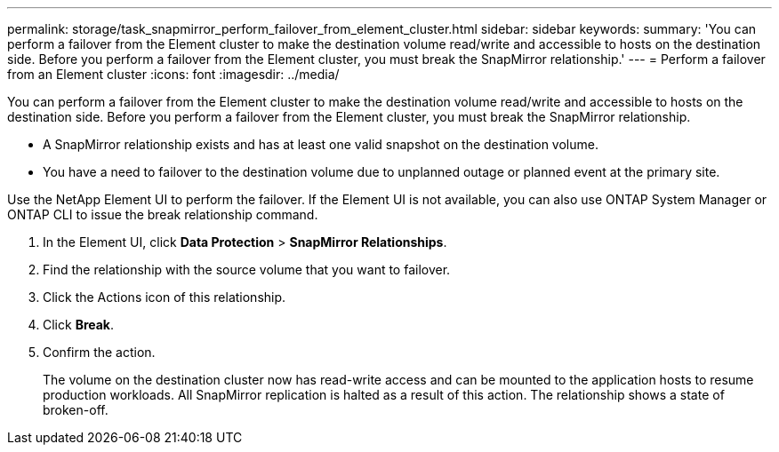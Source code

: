 ---
permalink: storage/task_snapmirror_perform_failover_from_element_cluster.html
sidebar: sidebar
keywords: 
summary: 'You can perform a failover from the Element cluster to make the destination volume read/write and accessible to hosts on the destination side. Before you perform a failover from the Element cluster, you must break the SnapMirror relationship.'
---
= Perform a failover from an Element cluster
:icons: font
:imagesdir: ../media/

[.lead]
You can perform a failover from the Element cluster to make the destination volume read/write and accessible to hosts on the destination side. Before you perform a failover from the Element cluster, you must break the SnapMirror relationship.

* A SnapMirror relationship exists and has at least one valid snapshot on the destination volume.
* You have a need to failover to the destination volume due to unplanned outage or planned event at the primary site.

Use the NetApp Element UI to perform the failover. If the Element UI is not available, you can also use ONTAP System Manager or ONTAP CLI to issue the break relationship command.

. In the Element UI, click *Data Protection* > *SnapMirror Relationships*.
. Find the relationship with the source volume that you want to failover.
. Click the Actions icon of this relationship.
. Click *Break*.
. Confirm the action.
+
The volume on the destination cluster now has read-write access and can be mounted to the application hosts to resume production workloads. All SnapMirror replication is halted as a result of this action. The relationship shows a state of broken-off.
